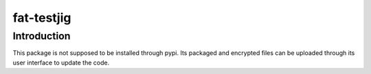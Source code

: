 fat-testjig
===========

Introduction
------------
This package is not supposed to be installed through pypi. Its packaged and encrypted files can be uploaded through its user interface to update the code.